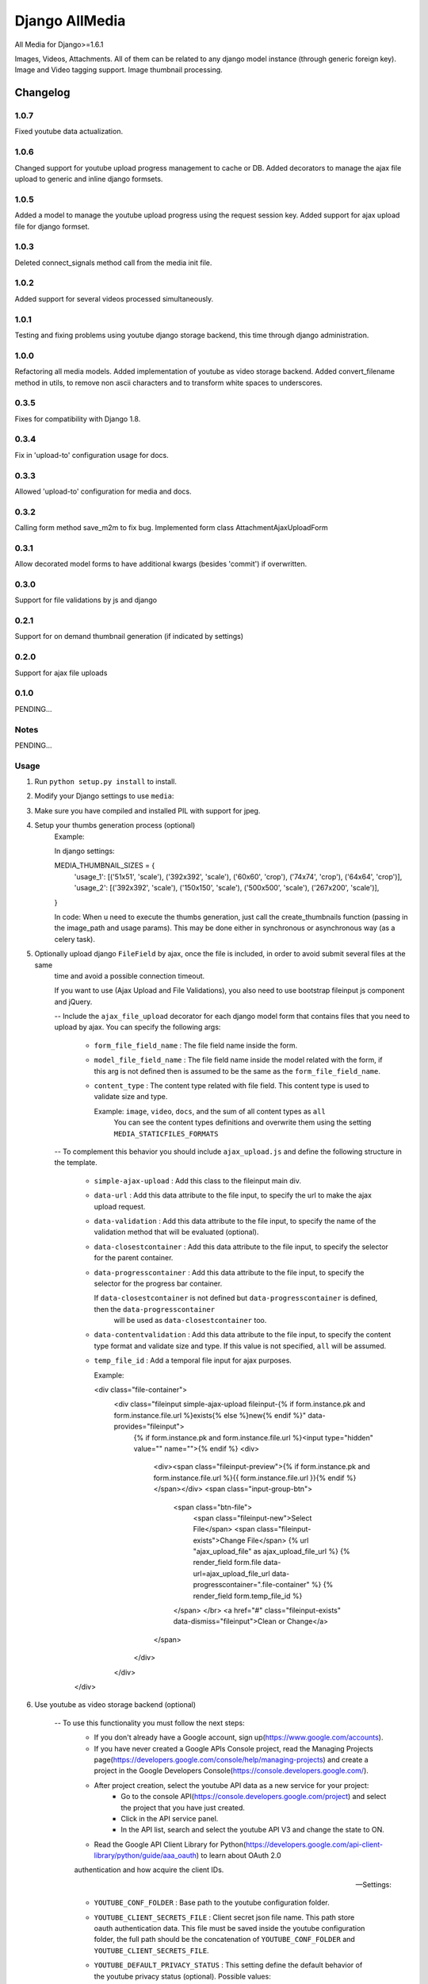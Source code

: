 ==========================
Django AllMedia
==========================

All Media for Django>=1.6.1

Images, Videos, Attachments. All of them can be related to any django model instance (through generic foreign key).
Image and Video tagging support.
Image thumbnail processing.

Changelog
=========
1.0.7
-----

Fixed youtube data actualization.

1.0.6
-----

Changed support for youtube upload progress management to cache or DB. Added decorators to manage the ajax file upload
to generic and inline django formsets.

1.0.5
-----

Added a model to manage the youtube upload progress using the request session key. Added support for ajax upload
file for django formset.

1.0.3
-----

Deleted connect_signals method call from the media init file.

1.0.2
-----

Added support for several videos processed simultaneously.


1.0.1
-----

Testing and fixing problems using youtube django storage backend, this time through django administration.


1.0.0
-----

Refactoring all media models. Added implementation of youtube as video storage backend.
Added convert_filename method in utils, to remove non ascii characters and to transform white spaces to underscores.


0.3.5
-----

Fixes for compatibility with Django 1.8.


0.3.4
-----

Fix in 'upload-to' configuration usage for docs.


0.3.3
-----

Allowed 'upload-to' configuration for media and docs.


0.3.2
-----

Calling form method save_m2m to fix bug.
Implemented form class AttachmentAjaxUploadForm

0.3.1
-----

Allow decorated model forms to have additional kwargs (besides 'commit') if overwritten.

0.3.0
-----

Support for file validations by js and django

0.2.1
-----

Support for on demand thumbnail generation (if indicated by settings)

0.2.0
-----

Support for ajax file uploads

0.1.0
-----

PENDING...

Notes
-----

PENDING...

Usage
-----

1. Run ``python setup.py install`` to install.

2. Modify your Django settings to use ``media``:

3. Make sure you have compiled and installed PIL with support for jpeg.

4. Setup your thumbs generation process (optional)
    Example:

    In django settings:

    MEDIA_THUMBNAIL_SIZES =  {
        'usage_1': [('51x51', 'scale'), ('392x392', 'scale'), ('60x60', 'crop'), ('74x74', 'crop'), ('64x64', 'crop')],
        'usage_2': [('392x392', 'scale'), ('150x150', 'scale'), ('500x500', 'scale'), ('267x200', 'scale')],
    }

    In code:
    When u need to execute the thumbs generation, just call the create_thumbnails function (passing in the image_path and usage params).
    This may be done either in synchronous or asynchronous way (as a celery task).

5. Optionally upload django ``FileField`` by ajax, once the file is included, in order to avoid submit several files at the same
    time and avoid a possible connection timeout.

    If you want to use (Ajax Upload and File Validations), you also need to use bootstrap fileinput js component and jQuery.

    -- Include the ``ajax_file_upload`` decorator for each django model form that contains files that you need to upload
    by ajax. You can specify the following args:

        - ``form_file_field_name`` : The file field name inside the form.

        - ``model_file_field_name`` : The file field name inside the model related with the form, if this arg is not defined
          then is assumed to be the same as the ``form_file_field_name``.

        - ``content_type`` : The content type related with file field. This content type is used to validate size and type.

          Example: ``image``, ``video``, ``docs``, and the sum of all content types as ``all``
            You can see the content types definitions and overwrite them using the setting ``MEDIA_STATICFILES_FORMATS``

    -- To complement this behavior you should include ``ajax_upload.js`` and define the following structure in the template.

        - ``simple-ajax-upload`` : Add this class to the fileinput main div.

        - ``data-url`` : Add this data attribute to the file input, to specify the url to make the ajax upload request.

        - ``data-validation`` : Add this data attribute to the file input, to specify the name of the validation method
          that will be evaluated (optional).

        - ``data-closestcontainer`` : Add this data attribute to the file input, to specify the selector for the parent container.

        - ``data-progresscontainer`` : Add this data attribute to the file input, to specify the selector for the progress bar container.

          If ``data-closestcontainer`` is not defined but ``data-progresscontainer`` is defined, then the ``data-progresscontainer``
            will be used as ``data-closestcontainer`` too.

        - ``data-contentvalidation`` : Add this data attribute to the file input, to specify the content type format and
          validate size and type.
          If this value is not specified, ``all`` will be assumed.

        - ``temp_file_id`` : Add a temporal file input for ajax purposes.

          Example:

          <div class="file-container">
            <div class="fileinput simple-ajax-upload fileinput-{% if form.instance.pk and form.instance.file.url %}exists{% else %}new{% endif %}" data-provides="fileinput">
                {% if form.instance.pk and form.instance.file.url %}<input type="hidden" value="" name="">{% endif %}
                <div>
                    <div><span class="fileinput-preview">{% if form.instance.pk and form.instance.file.url %}{{ form.instance.file.url }}{% endif %}</span></div>
                    <span class="input-group-btn">
                        <span class="btn-file">
                            <span class="fileinput-new">Select File</span>
                            <span class="fileinput-exists">Change File</span>
                            {% url "ajax_upload_file" as ajax_upload_file_url %}
                            {% render_field form.file data-url=ajax_upload_file_url data-progresscontainer=".file-container" %}
                            {% render_field form.temp_file_id %}
                        </span> </br>
                        <a href="#" class="fileinput-exists" data-dismiss="fileinput">Clean or Change</a>
                    </span>
                </div>
            </div>
        </div>

6. Use youtube as video storage backend (optional)

    -- To use this functionality you must follow the next steps:
        - If you don't already have a Google account, sign up(https://www.google.com/accounts).
        - If you have never created a Google APIs Console project, read the Managing Projects page(https://developers.google.com/console/help/managing-projects)
          and create a project in the Google Developers Console(https://console.developers.google.com/).
        - After project creation, select the youtube API data as a new service for your project:
            + Go to the console API(https://console.developers.google.com/project) and select the project that you have just created.
            + Click in the API service panel.
            + In the API list, search and select the youtube API V3 and change the state to ON.
        - Read the Google API Client Library for Python(https://developers.google.com/api-client-library/python/guide/aaa_oauth) to learn about OAuth 2.0
        authentication and how acquire the client IDs.

    -- Settings:

        + ``YOUTUBE_CONF_FOLDER`` : Base path to the youtube configuration folder.

        + ``YOUTUBE_CLIENT_SECRETS_FILE`` : Client secret json file name. This path store oauth authentication data.
          This file must be saved inside the youtube configuration folder, the full path should be the concatenation of
          ``YOUTUBE_CONF_FOLDER`` and ``YOUTUBE_CLIENT_SECRETS_FILE``.

        + ``YOUTUBE_DEFAULT_PRIVACY_STATUS`` : This setting define the default behavior of the youtube privacy status (optional).
          Possible values:
            ("public", "private", "unlisted") or (0, 1, 2) respectively

        + ``YOUTUBE_DEFAULT_CATEGORY`` : The default youtube category for the uploaded videos (optional).
          By default is 22, you can read more about youtube video categories(https://developers.google.com/youtube/v3/docs/videoCategories).

        + ``YOUTUBE_BASE_URL`` : Define the youtube url that will be embedded in the page (optional).
          By default is ``http://www.youtube.com/embed/%s``, but you can override it and add params un the youtube url.

          Example: ``http://www.youtube.com/embed/%s?autoplay=1&controls=1&loop=0``

          Note that the param '%s' will be replaced by the youtube video key.

        + ``YOUTUBE_UPLOAD_CHUNK_SIZE`` : Specify the chunk size for uploading the video (optional).
          It's important to specify a value if you wish to show the youtube upload progress to the user. If the specified value is not divisible by 256,
          an error will be raised.

    -- Usage:
        + Replace the django ``FileField`` for the subclass ``YoutubeFileField`` to define the video file field in the model. For the ``YoutubeFileField``
        you can optionally specify the title, privacy, comment and tags for the youtube video.
        Example:

        class YoutubeVideo(Media):

            file = YoutubeFileField(
                _('youtube_file'),
                upload_to=Media.upload_to, # Set the FileField mandatory ``upload_to`` argument to any value, it won't be used anyway.
                max_length=255,
                privacy=False,
                comment=Media.description,
                tags=Media.tag_list
            )

        + If you wish show the upload progress to the user, you need to include the ``show_youtube_upload_process`` decorator to the corresponding view,
          and to include the ``show_upload_process.js`` in the template.

        The ``show_youtube_upload_process`` decorator have the following args:

          - ``fields`` : Specify the youtube fields that you wish to show uploading progress for, if you don't specify any field, progress for all youtube
            fields will be shown.

          - ``model`` : Specify the model corresponding to the view, if don't specify it, the decorator will assume that the view is a subclass of ``CreateView``
            or ``UpdateView`` and the model will be took from the view's model attribute.

          - ``save_method`` : Specify the method where the model instance will be saved, if don't specify it, the decorator will assume that the view
            is a subclass of ``CreateView`` or ``UpdateView`` and that the method is the ``form_valid`` method of the view.

        To ensure that the upload progress is shown successfully, you must to add the class ``youtube-files`` to the corresponding HTML form, also you need to specify
          the following form data:

          - ``data-youtube-process-url`` : Define the url that will be requested to retrieve the progress information.

          - ``data-youtube-process-parent`` : Specify the HTML container where will be append the youtube processing information.


        + When you upload a video to youtube, youtube begins processing the file, this process could take several minutes. During this
         period, if you access the video for displaying, it won't be reproduced. In order to inform to the user of the progress of this process, you can use the
         ``display_video.html`` to show the youtube player and to show the processing progress. You need to include ``display_video.js`` in the template.

         You can optionally overwrite the ``display_video.html`` template. By default, this template show the progress using an HTML progress bar,
         but you can use other progress bar implementation like bootstrap progress bar if you respect the following principles:

            In the youtube embedded ``iframe``, you need to add a class named ``embed-youtube-video`` and to define some data attributes to guarantee a success
            progress display:

            - ``data-while-processing`` : Set to "hide" or "show" whether you want to hide the youtube player while the video is still in process or not.
              Example: (data-while-processing="hide" or data-while-processing="show")

            - ``data-url`` : Define the url that will be requested to retrieve the progress information.

            - ``data-progress-container`` : Represents the HTML container of the progress HTML information.

            - ``data-processing-percent`` : Specify the percent value container.
            - ``data-processing-time-left`` : Specify the remaining time value container.
            - ``data-processing-processed`` : Specify the processed value container.
            - ``data-processing-total`` : Specify the total value container.
            - ``data-video-status`` : Specify the status value container.

            The last 5 data attributes, need to match the following format:

              'html_selector:(func|attr)->name_of_func_or_attr' where:
               ``func`` represent a method of the HTML component that will be called to set the value, as (.value(), text(), ...)
               ``attr`` represent an attribute of the HTML component where will be setted the value, as (value="", max="", ...)

              Example:
              data-processing-percent="#youtube-processing-percent:func->text"
              data-processing-time-left="#youtube-processing-time-left:func->text"
              data-processing-processed="#youtube-processing-progress:attr->value"
              data-processing-total="#youtube-processing-progress:attr->max"
              data-video-status="#video-status:func->text"

